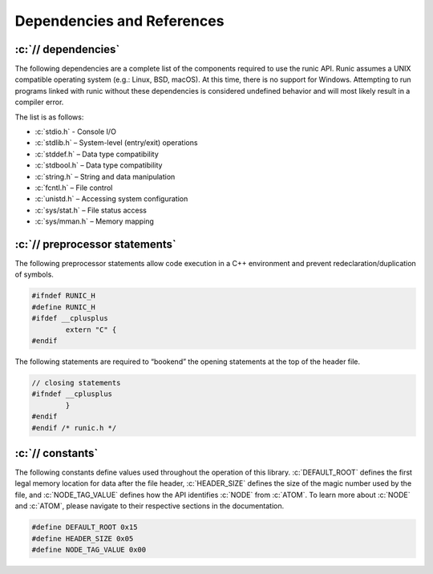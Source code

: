 .. role:: c(code)
   :language: c

===========================
Dependencies and References
===========================

:c:`// dependencies`
====================

The following dependencies are a complete list of the components required to use the runic API. Runic assumes a UNIX compatible operating system (e.g.: Linux, BSD, macOS). At this time, there is no support for Windows. Attempting to run programs linked with runic without these dependencies is considered undefined behavior and will most likely result in a compiler error.

The list is as follows:

- :c:`stdio.h`		- Console I/O
- :c:`stdlib.h`		– System-level (entry/exit) operations
- :c:`stddef.h`		– Data type compatibility
- :c:`stdbool.h`	– Data type compatibility
- :c:`string.h`		– String and data manipulation
- :c:`fcntl.h`		– File control
- :c:`unistd.h`		– Accessing system configuration
- :c:`sys/stat.h`	– File status access
- :c:`sys/mman.h`	– Memory mapping

:c:`// preprocessor statements`
===============================

The following preprocessor statements allow code execution in a C++ environment and prevent redeclaration/duplication of symbols.

.. code-block:: c

	#ifndef RUNIC_H
	#define RUNIC_H
	#ifdef __cplusplus 
		extern "C" {
	#endif 

The following statements are required to “bookend” the opening statements at the top of the header file.

.. code-block:: c

	// closing statements
	#ifndef __cplusplus
		}
	#endif 
	#endif /* runic.h */

:c:`// constants`
=================

The following constants define values used throughout the operation of this library. :c:`DEFAULT_ROOT` defines the first legal memory location for data after the file header, :c:`HEADER_SIZE` defines the size of the magic number used by the file, and :c:`NODE_TAG_VALUE` defines how the API identifies :c:`NODE` from :c:`ATOM`. To learn more about :c:`NODE` and :c:`ATOM`, please navigate to their respective sections in the documentation.


.. code-block:: c

	#define DEFAULT_ROOT 0x15
	#define HEADER_SIZE 0x05
	#define NODE_TAG_VALUE 0x00
